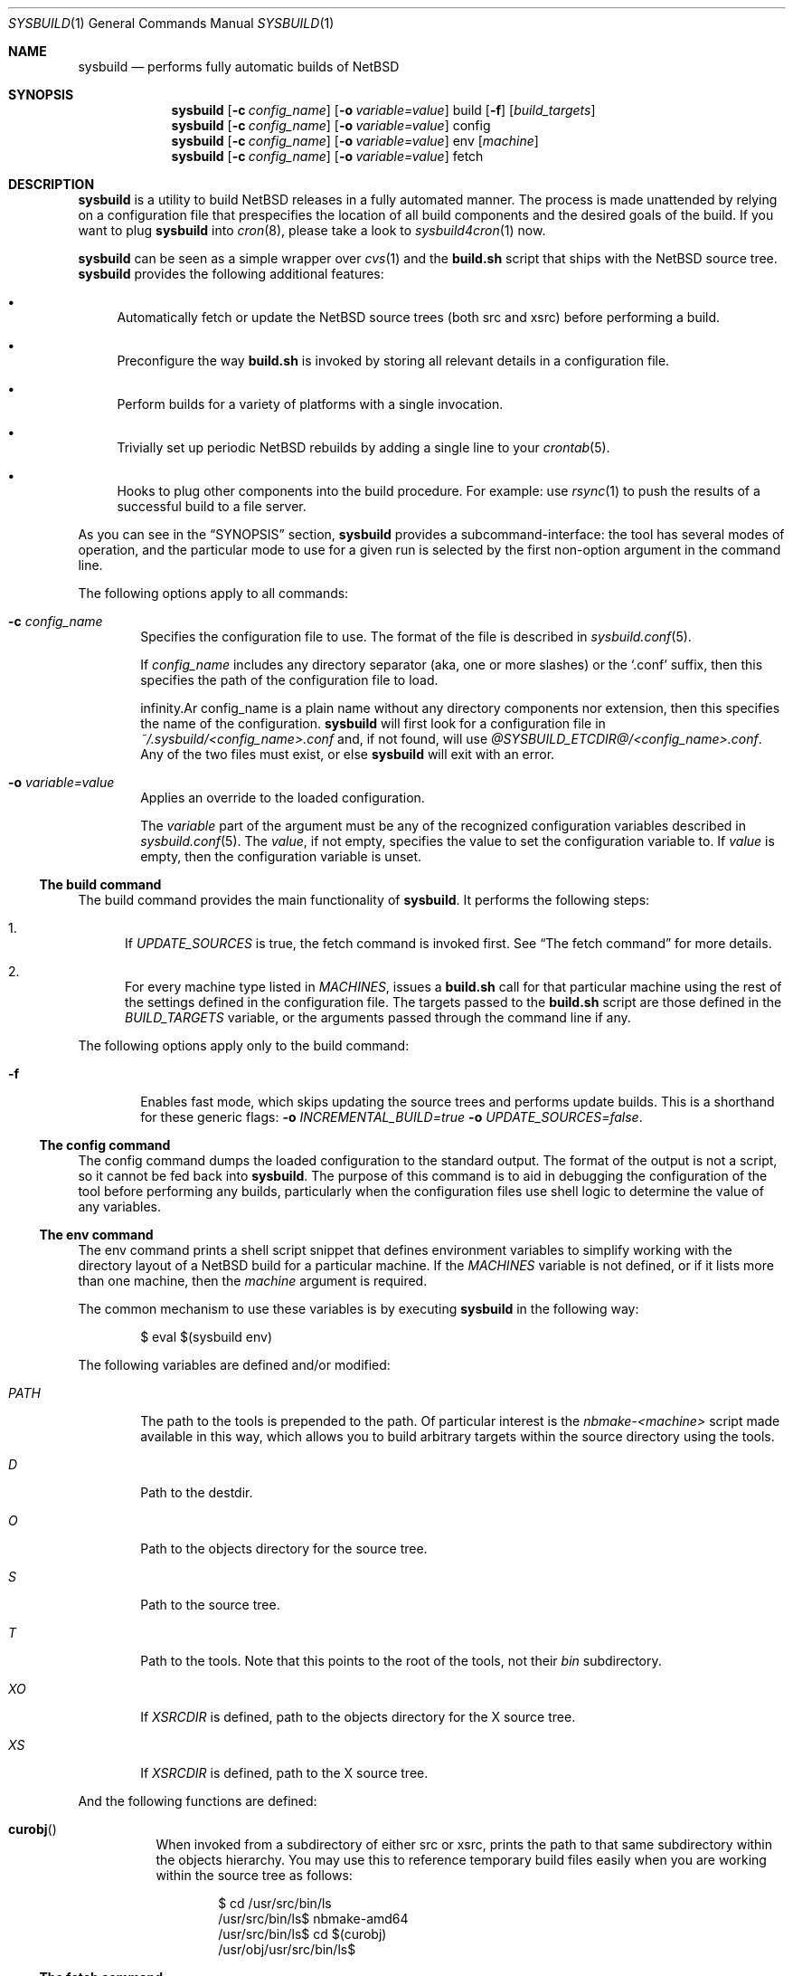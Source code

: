 .\" $NetBSD: sysbuild.1,v 1.7 2013/03/08 17:47:26 jmmv Exp $
.\" Copyright 2012 Google Inc.
.\" All rights reserved.
.\"
.\" Redistribution and use in source and binary forms, with or without
.\" modification, are permitted provided that the following conditions are
.\" met:
.\"
.\" * Redistributions of source code must retain the above copyright
.\"   notice, this list of conditions and the following disclaimer.
.\" * Redistributions in binary form must reproduce the above copyright
.\"   notice, this list of conditions and the following disclaimer in the
.\"   documentation and/or other materials provided with the distribution.
.\" * Neither the name of Google Inc. nor the names of its contributors
.\"   may be used to endorse or promote products derived from this software
.\"   without specific prior written permission.
.\"
.\" THIS SOFTWARE IS PROVIDED BY THE COPYRIGHT HOLDERS AND CONTRIBUTORS
.\" "AS IS" AND ANY EXPRESS OR IMPLIED WARRANTIES, INCLUDING, BUT NOT
.\" LIMITED TO, THE IMPLIED WARRANTIES OF MERCHANTABILITY AND FITNESS FOR
.\" A PARTICULAR PURPOSE ARE DISCLAIMED. IN NO EVENT SHALL THE COPYRIGHT
.\" OWNER OR CONTRIBUTORS BE LIABLE FOR ANY DIRECT, INDIRECT, INCIDENTAL,
.\" SPECIAL, EXEMPLARY, OR CONSEQUENTIAL DAMAGES (INCLUDING, BUT NOT
.\" LIMITED TO, PROCUREMENT OF SUBSTITUTE GOODS OR SERVICES; LOSS OF USE,
.\" DATA, OR PROFITS; OR BUSINESS INTERRUPTION) HOWEVER CAUSED AND ON ANY
.\" THEORY OF LIABILITY, WHETHER IN CONTRACT, STRICT LIABILITY, OR TORT
.\" (INCLUDING NEGLIGENCE OR OTHERWISE) ARISING IN ANY WAY OUT OF THE USE
.\" OF THIS SOFTWARE, EVEN IF ADVISED OF THE POSSIBILITY OF SUCH DAMAGE.
.Dd March 8, 2013
.Dt SYSBUILD 1
.Os
.Sh NAME
.Nm sysbuild
.Nd performs fully automatic builds of NetBSD
.Sh SYNOPSIS
.Nm
.Op Fl c Ar config_name
.Op Fl o Ar variable=value
build
.Op Fl f
.Op Ar build_targets
.Nm
.Op Fl c Ar config_name
.Op Fl o Ar variable=value
config
.Nm
.Op Fl c Ar config_name
.Op Fl o Ar variable=value
env
.Op Ar machine
.Nm
.Op Fl c Ar config_name
.Op Fl o Ar variable=value
fetch
.Sh DESCRIPTION
.Nm
is a utility to build
.Nx
releases in a fully automated manner.
The process is made unattended by relying on a configuration file that
prespecifies the location of all build components and the desired goals of
the build.
If you want to plug
.Nm
into
.Xr cron 8 ,
please take a look to
.Xr sysbuild4cron 1
now.
.Pp
.Nm
can be seen as a simple wrapper over
.Xr cvs 1
and the
.Nm build.sh
script that ships with the
.Nx
source tree.
.Nm
provides the following additional features:
.Bl -bullet
.It
Automatically fetch or update the
.Nx
source trees (both src and xsrc)
before performing a build.
.It
Preconfigure the way
.Nm build.sh
is invoked by storing all relevant details in a configuration file.
.It
Perform builds for a variety of platforms with a single invocation.
.It
Trivially set up periodic
.Nx
rebuilds by adding a single line to your
.Xr crontab 5 .
.It
Hooks to plug other components into the build procedure.
For example: use
.Xr rsync 1
to push the results of a successful build to a file server.
.El
.Pp
As you can see in the
.Sx SYNOPSIS
section,
.Nm
provides a subcommand-interface: the tool has several modes of operation,
and the particular mode to use for a given run is selected by the first
non-option argument in the command line.
.Pp
The following options apply to all commands:
.Bl -tag -width XXXX
.It Fl c Ar config_name
Specifies the configuration file to use.
The format of the file is described in
.Xr sysbuild.conf 5 .
.Pp
If
.Ar config_name
includes any directory separator (aka, one or more slashes) or the
.Sq .conf
suffix, then this specifies the path of the configuration file to load.
.Pp
.If
.Ar config_name
is a plain name without any directory components nor extension, then this
specifies the name of the configuration.
.Nm
will first look for a configuration file in
.Pa ~/.sysbuild/<config_name>.conf
and, if not found, will use
.Pa @SYSBUILD_ETCDIR@/<config_name>.conf .
Any of the two files must exist, or else
.Nm
will exit with an error.
.It Fl o Ar variable=value
Applies an override to the loaded configuration.
.Pp
The
.Ar variable
part of the argument must be any of the recognized configuration variables
described in
.Xr sysbuild.conf 5 .
The
.Ar value ,
if not empty, specifies the value to set the configuration variable to.
If
.Ar value
is empty, then the configuration variable is unset.
.El
.Ss The build command
The build command provides the main functionality of
.Nm .
It performs the following steps:
.Bl -enum
.It
If
.Va UPDATE_SOURCES
is true, the fetch command is invoked first.
See
.Sx The fetch command
for more details.
.It
For every machine type listed in
.Va MACHINES ,
issues a
.Nm build.sh
call for that particular machine using the rest of the settings defined in
the configuration file.
The targets passed to the
.Nm build.sh
script are those defined in the
.Va BUILD_TARGETS
variable, or the arguments passed through the command line if any.
.El
.Pp
The following options apply only to the build command:
.Bl -tag -width XXXX
.It Fl f
Enables fast mode, which skips updating the source trees and performs
update builds.
This is a shorthand for these generic flags:
.Fl o Ar INCREMENTAL_BUILD=true
.Fl o Ar UPDATE_SOURCES=false .
.El
.Ss The config command
The config command dumps the loaded configuration to the standard output.
The format of the output is not a script, so it cannot be fed back into
.Nm .
The purpose of this command is to aid in debugging the configuration of the
tool before performing any builds, particularly when the configuration
files use shell logic to determine the value of any variables.
.Ss The env command
The env command prints a shell script snippet that defines environment variables
to simplify working with the directory layout of a
.Nx
build for a particular machine.
If the
.Va MACHINES
variable is not defined, or if it lists more than one machine, then the
.Ar machine
argument is required.
.Pp
The common mechanism to use these variables is by executing
.Nm
in the following way:
.Bd -literal -offset indent
$ eval $(sysbuild env)
.Ed
.Pp
The following variables are defined and/or modified:
.Bl -tag -width PATH
.It Va PATH
The path to the tools is prepended to the path.
Of particular interest is the
.Pa nbmake-<machine>
script made available in this way, which allows you to build arbitrary targets
within the source directory using the tools.
.It Va D
Path to the destdir.
.It Va O
Path to the objects directory for the source tree.
.It Va S
Path to the source tree.
.It Va T
Path to the tools.
Note that this points to the root of the tools, not their
.Pa bin
subdirectory.
.It Va XO
If
.Va XSRCDIR
is defined, path to the objects directory for the X source tree.
.It Va XS
If
.Va XSRCDIR
is defined, path to the X source tree.
.El
.Pp
And the following functions are defined:
.Bl -tag -width curobj
.It Fn curobj
When invoked from a subdirectory of either src or xsrc, prints the path to that
same subdirectory within the objects hierarchy.
You may use this to reference temporary build files easily when you are working
within the source tree as follows:
.Bd -literal -offset indent
$ cd /usr/src/bin/ls
/usr/src/bin/ls$ nbmake-amd64
/usr/src/bin/ls$ cd $(curobj)
/usr/obj/usr/src/bin/ls$
.Ed
.El
.Ss The fetch command
The fetch command downloads or updates the
.Nx
source trees, which include src and, optionally, xsrc.
.Pp
If the modules do not exist yet in the locations specified by
.Va SRCDIR
and
.Va XSRCDIR ,
this performs an initial CVS checkout of the trees.
If the modules exist, this performs a CVS update.
.Pp
The
.Va CVSROOT
and
.Va CVSTAG
variables are used to determine where to get the sources from and whether a
particular tag is desired.
.Pp
The major use of this subcommand is the following.
Consider that you wish to use the standard locations of
.Pa /usr/src
and
.Pa /usr/xsrc
for your source trees, and that you would like to keep these owned by root
while, at the same time, you run your
.Nx
builds as an unprivileged user.
In this situation, you can use the
.Sq fetch
command as root only, set
.Va UPDATE_SOURCES
to
.Sq false
in your user configuration files, and do your builds as another user.
.Sh FILES
.Bl -tag -width XXXX
.It Pa @SYSBUILD_ETCDIR@/
Directory containing all system-wide configuration files.
.It Pa @SYSBUILD_ETCDIR@/default.conf
Default configuration file to load if the user does not have a
corresponding
.Pa ~/.sysbuild/default.conf
file and the
.Fl c
flag is not provided.
.It Pa ~/.sysbuild/
Directory containing all user-specific configuration files.
.It Pa ~/.sysbuild/default.conf
Default configuration file to load when the
.Fl c
flag is not provided.
.El
.Sh SEE ALSO
.Xr cvs 1 ,
.Xr sysbuild4cron 1 ,
.Xr sysbuild.conf 5 ,
.Xr hier 7 ,
.Pa /usr/src/BUILDING
.Sh AUTHORS
The
.Nm
utility was developed by
.An Julio Merino
.Aq jmmv@NetBSD.org .
